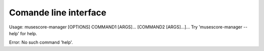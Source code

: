 **********************
Comande line interface
**********************

Usage: musescore-manager [OPTIONS] COMMAND1 [ARGS]... [COMMAND2 [ARGS]...]...
Try 'musescore-manager --help' for help.

Error: No such command 'help'.
